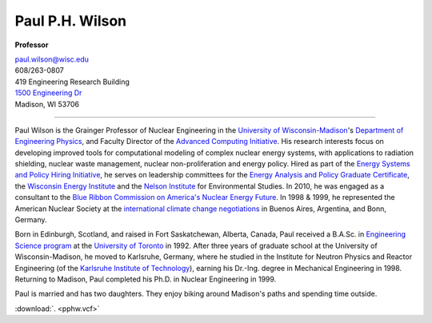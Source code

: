 Paul P.H. Wilson
==================

**Professor**

|pphw_img|

| |vcard_icon|_ 
| `paul.wilson@wisc.edu <mailto:paul.wilson@wisc.edu>`_
| 608/263-0807
| 419 Engineering Research Building
| `1500 Engineering Dr <https://www.google.com/maps/place/Engineering+Dr,+University+of+Wisconsin-Madison,+Madison,+WI+53706/@43.0722616,-89.4113922,17z/data=!3m1!4b1!4m2!3m1!1s0x8807acc6ec542427:0x8e97163cfd1719a0>`_
| Madison, WI 53706

----

Paul Wilson is the Grainger Professor of Nuclear Engineering in the
`University of Wisconsin-Madison <http://www.wisc.edu>`_'s `Department of
Engineering Physics <http://www.engr.wisc.edu/ep>`_, and Faculty Director of
the `Advanced Computing Initiative <http://aci.wisc.edu>`_.  His research
interests focus on developing improved tools for computational modeling of
complex nuclear energy systems, with applications to radiation shielding,
nuclear waste management, nuclear non-proliferation and energy policy.  Hired
as part of the `Energy Systems and Policy Hiring Initiative
<http://www.clusters.wisc.edu/clusters/show/18>`_, he serves on leadership
committees for the `Energy Analysis and Policy Graduate Certificate
<http://nelson.wisc.edu/eap>`_, the `Wisconsin Energy Institute
<http://www.energy.wisc.edu>`_ and the `Nelson Institute
<http://nelson.wisc.edu>`_ for Environmental Studies.  In 2010, he was engaged
as a consultant to the `Blue Ribbon Commission on America's Nuclear Energy
Future
<http://energy.gov/sites/prod/files/2013/04/f0/brc_finalreport_jan2012.pdf>`_.
In 1998 & 1999, he represented the American Nuclear Society at the
`international climate change negotiations <http://unfccc.int/>`_ in Buenos
Aires, Argentina, and Bonn, Germany.

Born in Edinburgh, Scotland, and raised in Fort Saskatchewan, Alberta, Canada,
Paul received a B.A.Sc. in `Engineering Science program
<http://engsci.utoronto.ca/>`_ at the `University of Toronto
<http://www.utoronto.ca/>`_ in 1992. After three years of graduate school at
the University of Wisconsin-Madison, he moved to Karlsruhe, Germany, where he
studied in the Institute for Neutron Physics and Reactor Engineering (of the
`Karlsruhe Institute of Technology <http://www.kit.edu>`_), earning his
Dr.-Ing. degree in Mechanical Engineering in 1998.  Returning to Madison, Paul
completed his Ph.D. in Nuclear Engineering in 1999.

Paul is married and has two daughters.  They enjoy biking around
Madison's paths and spending time outside.

:download:`. <pphw.vcf>`

.. |pphw_img| image:: pphw2.jpg
              :width: 400

.. |vcard_icon| image:: vcard.png
              :width: 32

.. _vcard_icon: ../_downloads/pphw.vcf
